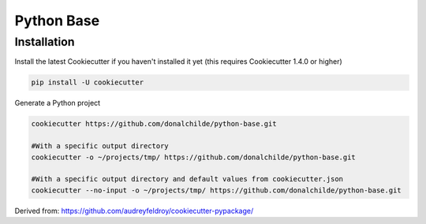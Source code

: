 ###########
Python Base
###########


Installation
************

.. installation_begin

Install the latest Cookiecutter if you haven't installed it yet (this requires
Cookiecutter 1.4.0 or higher)

.. code-block:: bash

    pip install -U cookiecutter

Generate a Python project

.. code-block:: bash

    cookiecutter https://github.com/donalchilde/python-base.git

    #With a specific output directory
    cookiecutter -o ~/projects/tmp/ https://github.com/donalchilde/python-base.git

    #With a specific output directory and default values from cookiecutter.json
    cookiecutter --no-input -o ~/projects/tmp/ https://github.com/donalchilde/python-base.git

.. installation_end


Derived from: https://github.com/audreyfeldroy/cookiecutter-pypackage/
